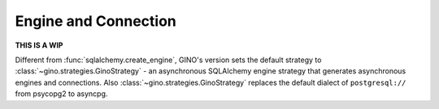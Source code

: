 =====================
Engine and Connection
=====================

**THIS IS A WIP**

Different from :func:`sqlalchemy.create_engine`, GINO's version sets the
default strategy to :class:`~gino.strategies.GinoStrategy` - an asynchronous
SQLAlchemy engine strategy that generates asynchronous engines and connections.
Also :class:`~gino.strategies.GinoStrategy` replaces the default dialect of
``postgresql://`` from psycopg2 to asyncpg.
